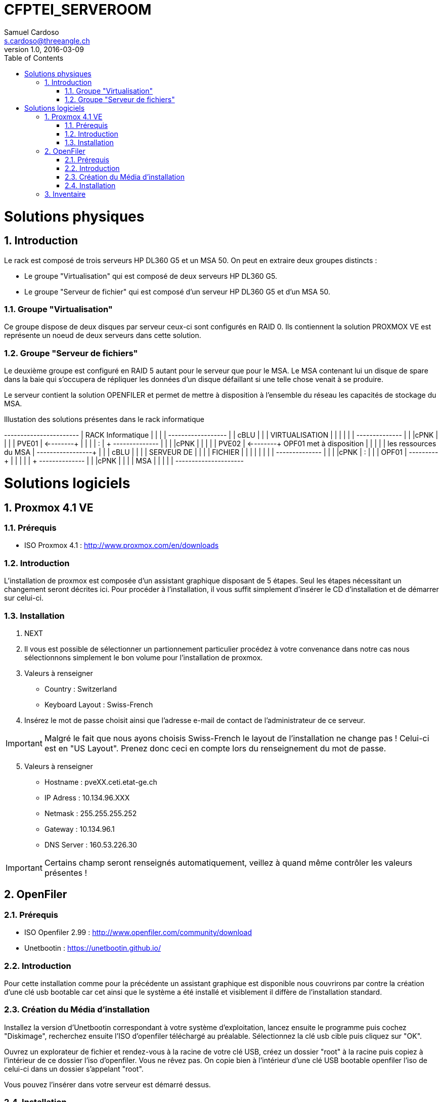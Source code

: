 = CFPTEI_SERVEROOM
Samuel Cardoso <s.cardoso@threeangle.ch>
V1.0, 2016-03-09
:encoding: utf-8
:lang: fr
:toc: left
:numbered:



:toc:
:numbered:

= Solutions physiques

== Introduction

Le rack est composé de trois serveurs HP DL360 G5 et un MSA 50.
On peut en extraire deux groupes distincts :

- Le groupe "Virtualisation" qui est composé de deux serveurs HP DL360 G5.
- Le groupe "Serveur de fichier" qui est composé d'un serveur HP DL360 G5 et d'un MSA 50.

=== Groupe "Virtualisation"

Ce groupe dispose de deux disques par serveur ceux-ci sont configurés en RAID 0. Ils contiennent la solution PROXMOX VE est représente un noeud de deux serveurs dans cette solution.

=== Groupe "Serveur de fichiers"
Le deuxième groupe est configuré en RAID 5 autant pour le serveur que pour le MSA. Le MSA contenant lui un disque de spare dans la baie qui s'occupera de répliquer les données d'un disque défaillant si une telle chose venait à se produire.

Le serveur contient la solution OPENFILER et permet de mettre à disposition à l'ensemble du réseau les capacités de stockage du MSA.

.Illustation des solutions présentes dans le rack informatique
[ditaa,diagRackInfo,png]
--
+-----------------------+
|    RACK Informatique  |
|                       |
|    +------------------+
|    | cBLU             |
|    |   VIRTUALISATION |
|    |                  |
|    |   +--------------+
|    |   |cPNK          |
|    |   |     PVE01    | <--------+
|    |   |              |          :
|    +   +--------------+          |
|    |   |cPNK          |          |
|    |   |     PVE02    | <--------+  OPF01 met à disposition
|    |   |              |          |  les ressources du MSA
|    +---+--------------+          | 
|    | cBLU             |          |
|    |      SERVEUR DE  |          |
|    |       FICHIER    |          |
|    |                  |          |
|    |   +--------------+          |
|    |   |cPNK          |          :
|    |   |     OPF01    | ---------+
|    |   |              |
|    +   +--------------+
|    |   |cPNK          |
|    |   |     MSA      |
|    |   |              |
+----+---+--------------+
--

= Solutions logiciels

== Proxmox 4.1 VE

=== Prérequis
- ISO Proxmox 4.1 : http://www.proxmox.com/en/downloads

=== Introduction
L'installation de proxmox est composée d'un assistant graphique disposant de 5 étapes. Seul les étapes nécessitant un changement seront décrites ici. Pour procéder à l'installation, il vous suffit simplement d'insérer le CD d'installation et de démarrer sur celui-ci.

=== Installation
1. NEXT

2. Il vous est possible de sélectionner un partionnement particulier procédez à votre convenance dans notre cas nous sélectionnons simplement le bon volume pour l'installation de proxmox.

3. Valeurs à renseigner
    - Country : Switzerland
    - Keyboard Layout : Swiss-French

4. Insérez le mot de passe choisit ainsi que l'adresse e-mail de contact de l'administrateur de ce serveur.

IMPORTANT: Malgré le fait que nous ayons choisis Swiss-French le layout de l'installation ne change pas ! Celui-ci est en "US Layout". Prenez donc ceci en compte lors du renseignement du mot de passe.

[start=5]
5. Valeurs à renseigner

    - Hostname :    pveXX.ceti.etat-ge.ch
    - IP Adress :   10.134.96.XXX
    - Netmask :     255.255.255.252
    - Gateway :     10.134.96.1
    - DNS Server :  160.53.226.30

IMPORTANT: Certains champ seront renseignés automatiquement, veillez à quand même contrôler les valeurs présentes !

== OpenFiler

=== Prérequis
- ISO Openfiler 2.99 : http://www.openfiler.com/community/download
- Unetbootin : https://unetbootin.github.io/

=== Introduction
Pour cette installation comme pour la précédente un assistant graphique est disponible nous couvrirons par contre la création d'une clé usb bootable car cet ainsi que le système a été installé et visiblement il diffère de l'installation standard.

=== Création du Média d'installation
Installez la version d'Unetbootin correspondant à votre système d'exploitation, lancez ensuite le programme puis cochez "Diskimage", recherchez ensuite l'ISO d'openfiler téléchargé au préalable. Sélectionnez la clé usb cible puis cliquez sur "OK".

Ouvrez un explorateur de fichier et rendez-vous à la racine de votre clé USB, créez un dossier "root" à la racine puis copiez à l'intérieur de ce dossier l'iso d'openfiler. Vous ne rêvez pas. On copie bien à l'intérieur d'une clé USB bootable openfiler l'iso de celui-ci dans un dossier s'appelant "root".

Vous pouvez l'insérer dans votre serveur est démarré dessus.

=== Installation
Acceptez les valeurs par défaut jusqu'à l'écran "Select Partition" sélectionnez l'attribut de votre clé USB "/dev/sda" puis remplissez le champ :

    - Directory holding images : "root/"

Suivez ensuite le cours de l'installation puis redémarrez le serveur.

== Inventaire

.Rack en production
[width="100%",options="header,footer"]
|====================
| TYPE | FQDN | MODEL | SN
| SERVER | pve01.ceti.etat-ge.ch | HP DL360 G5 | GB87472XJ6
| SERVER | pve02.ceti.etat-ge.ch | HP DL360 G5 | GB87472XJH
| SERVER | opf01.ceti.etat-ge.ch | HP DL360 G5 | CZJ7430A26
| MSA | none |  HP MSA 50 | <empty>
| SWITCH | none | NETGEAR | <empty>
| SWITCH | none | CISCO | <empty>
| SCREEN | none | <empty> | <empty>
| MOUSE | none | Logitech | <empty>
| Keyboard | none | Logitech | <empty>
|====================

.Matériel disponible
[width="100%",options="header,footer"]
|=====================
| TYPE | NAME | MODEL | NUMBER HDD | TOTAL STORAGE
| SERVER | YAHOO_8	| DELL 	| 6 			|  876 GB ( 6 * 146GB)
| SERVER | YAHOO_1	| DELL 	| 2 			|  292 GB ( 2 * 146GB)
| SERVER | YAHOO_6	| DELL 	| 6 			|  657 GB ( 3 * 73GB  / 3 * 146GB )
| SERVER | YAHOO_4	| DELL 	| 4 			|  656 GB ( 4 * 146GB / 2 * 36GB  )
| SERVER | YAHOO_5	| DELL 	| 6 			|  876 GB ( 2 * 73GB  / 4 * 146GB )
| SERVER | YAHOO_7	| DELL 	| 6 			|  876 GB ( 2 * 73GB  / 4 * 146GB )
| SERVER | YAHOO_2	| DELL 	| 3 			|  876 GB ( 1 * 73GB  / 1 * 146GB )
|=====================
